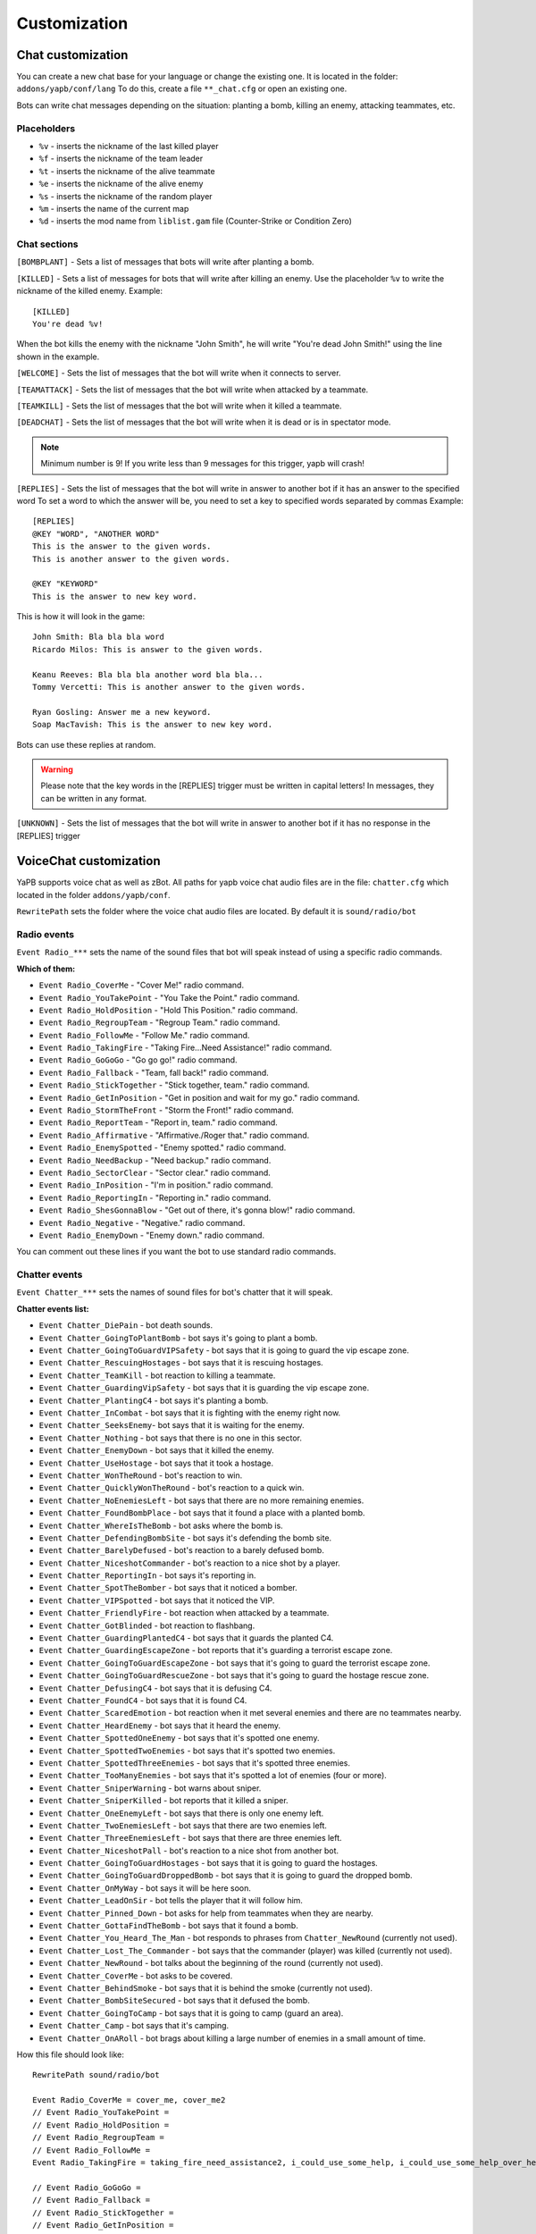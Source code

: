 ******************************
Customization
******************************

Chat customization
================================
You can create a new chat base for your language or change the existing one.
It is located in the folder: ``addons/yapb/conf/lang``
To do this, create a file ``**_chat.cfg`` or open an existing one.

Bots can write chat messages depending on the situation: planting a bomb, killing an enemy, attacking teammates, etc.

Placeholders
--------------------------

* ``%v`` - inserts the nickname of the last killed player
* ``%f`` - inserts the nickname of the team leader
* ``%t`` - inserts the nickname of the alive teammate
* ``%e`` - inserts the nickname of the alive enemy
* ``%s`` - inserts the nickname of the random player
* ``%m`` - inserts the name of the current map
* ``%d`` - inserts the mod name from ``liblist.gam`` file (Counter-Strike or Condition Zero)

Chat sections
--------------------------
``[BOMBPLANT]`` - Sets a list of messages that bots will write after planting a bomb.

``[KILLED]`` - Sets a list of messages for bots that will write after killing an enemy.
Use the placeholder ``%v`` to write the nickname of the killed enemy.
Example::

	[KILLED]
	You're dead %v!

::

When the bot kills the enemy with the nickname "John Smith", he will write "You're dead John Smith!" using the line shown in the example.

``[WELCOME]`` - Sets the list of messages that the bot will write when it connects to server.

``[TEAMATTACK]`` - Sets the list of messages that the bot will write when attacked by a teammate.

``[TEAMKILL]`` - Sets the list of messages that the bot will write when it killed a teammate.

``[DEADCHAT]`` - Sets the list of messages that the bot will write when it is dead or is in spectator mode.

.. note:: Minimum number is 9! If you write less than 9 messages for this trigger, yapb will crash!

``[REPLIES]`` - Sets the list of messages that the bot will write in answer to another bot if it has an answer to the specified word
To set a word to which the answer will be, you need to set a key to specified words separated by commas
Example::

	[REPLIES]
	@KEY "WORD", "ANOTHER WORD"
	This is the answer to the given words.
	This is another answer to the given words.
	
	@KEY "KEYWORD"
	This is the answer to new key word.
	
::

This is how it will look in the game::

	John Smith: Bla bla bla word
	Ricardo Milos: This is answer to the given words.
	
	Keanu Reeves: Bla bla bla another word bla bla...
	Tommy Vercetti: This is another answer to the given words.
	
	Ryan Gosling: Answer me a new keyword.
	Soap MacTavish: This is the answer to new key word.
	
::

Bots can use these replies at random. 

.. warning:: Please note that the key words in the [REPLIES] trigger must be written in capital letters! In messages, they can be written in any format.

``[UNKNOWN]`` - Sets the list of messages that the bot will write in answer to another bot if it has no response in the [REPLIES] trigger

VoiceChat customization
================================
YaPB supports voice chat as well as zBot.
All paths for yapb voice chat audio files are in the file: ``chatter.cfg`` which located in the folder ``addons/yapb/conf``.

``RewritePath`` sets the folder where the voice chat audio files are located. By default it is ``sound/radio/bot``

Radio events
--------------------------
``Event Radio_***`` sets the name of the sound files that bot will speak instead of using a specific radio commands.

**Which of them:**

- ``Event Radio_CoverMe`` - "Cover Me!" radio command.
- ``Event Radio_YouTakePoint`` - "You Take the Point." radio command.
- ``Event Radio_HoldPosition`` - "Hold This Position." radio command.
- ``Event Radio_RegroupTeam`` - "Regroup Team." radio command.
- ``Event Radio_FollowMe`` - "Follow Me." radio command.
- ``Event Radio_TakingFire`` - "Taking Fire...Need Assistance!" radio command.
- ``Event Radio_GoGoGo`` - "Go go go!" radio command.
- ``Event Radio_Fallback`` - "Team, fall back!" radio command.
- ``Event Radio_StickTogether`` - "Stick together, team." radio command.
- ``Event Radio_GetInPosition`` - "Get in position and wait for my go." radio command.
- ``Event Radio_StormTheFront`` - "Storm the Front!" radio command.
- ``Event Radio_ReportTeam`` - "Report in, team." radio command.
- ``Event Radio_Affirmative`` - "Affirmative./Roger that." radio command.
- ``Event Radio_EnemySpotted`` - "Enemy spotted." radio command.
- ``Event Radio_NeedBackup`` - "Need backup." radio command.
- ``Event Radio_SectorClear`` - "Sector clear." radio command.
- ``Event Radio_InPosition`` - "I'm in position." radio command.
- ``Event Radio_ReportingIn`` - "Reporting in." radio command.
- ``Event Radio_ShesGonnaBlow`` - "Get out of there, it's gonna blow!" radio command.
- ``Event Radio_Negative`` - "Negative." radio command.
- ``Event Radio_EnemyDown`` - "Enemy down." radio command.

You can comment out these lines if you want the bot to use standard radio commands.

Chatter events
--------------------------
``Event Chatter_***`` sets the names of sound files for bot's chatter that it will speak.

**Chatter events list:**

- ``Event Chatter_DiePain`` - bot death sounds.
- ``Event Chatter_GoingToPlantBomb`` - bot says it's going to plant a bomb.
- ``Event Chatter_GoingToGuardVIPSafety`` - bot says that it is going to guard the vip escape zone.
- ``Event Chatter_RescuingHostages`` - bot says that it is rescuing hostages.
- ``Event Chatter_TeamKill`` - bot reaction to killing a teammate.
- ``Event Chatter_GuardingVipSafety`` - bot says that it is guarding the vip escape zone.
- ``Event Chatter_PlantingC4`` - bot says it's planting a bomb.
- ``Event Chatter_InCombat`` - bot says that it is fighting with the enemy right now.
- ``Event Chatter_SeeksEnemy``- bot says that it is waiting for the enemy.
- ``Event Chatter_Nothing`` - bot says that there is no one in this sector.
- ``Event Chatter_EnemyDown`` - bot says that it killed the enemy.
- ``Event Chatter_UseHostage`` - bot says that it took a hostage.
- ``Event Chatter_WonTheRound`` - bot's reaction to win.
- ``Event Chatter_QuicklyWonTheRound`` - bot's reaction to a quick win.
- ``Event Chatter_NoEnemiesLeft`` - bot says that there are no more remaining enemies.
- ``Event Chatter_FoundBombPlace`` - bot says that it found a place with a planted bomb.
- ``Event Chatter_WhereIsTheBomb`` - bot asks where the bomb is.
- ``Event Chatter_DefendingBombSite`` - bot says it's defending the bomb site.
- ``Event Chatter_BarelyDefused`` - bot's reaction to a barely defused bomb.
- ``Event Chatter_NiceshotCommander`` - bot's reaction to a nice shot by a player.
- ``Event Chatter_ReportingIn`` - bot says it's reporting in.
- ``Event Chatter_SpotTheBomber`` - bot says that it noticed a bomber.
- ``Event Chatter_VIPSpotted`` - bot says that it noticed the VIP.
- ``Event Chatter_FriendlyFire`` - bot reaction when attacked by a teammate.
- ``Event Chatter_GotBlinded`` - bot reaction to flashbang.
- ``Event Chatter_GuardingPlantedC4`` - bot says that it guards the planted C4.
- ``Event Chatter_GuardingEscapeZone`` - bot reports that it's guarding a terrorist escape zone.
- ``Event Chatter_GoingToGuardEscapeZone`` - bot says that it's going to guard the terrorist escape zone.
- ``Event Chatter_GoingToGuardRescueZone`` - bot says that it's going to guard the hostage rescue zone.
- ``Event Chatter_DefusingC4`` - bot says that it is defusing C4.
- ``Event Chatter_FoundC4`` - bot says that it is found C4.
- ``Event Chatter_ScaredEmotion`` - bot reaction when it met several enemies and there are no teammates nearby.
- ``Event Chatter_HeardEnemy`` - bot says that it heard the enemy.
- ``Event Chatter_SpottedOneEnemy`` - bot says that it's spotted one enemy.
- ``Event Chatter_SpottedTwoEnemies`` - bot says that it's spotted two enemies.
- ``Event Chatter_SpottedThreeEnemies`` - bot says that it's spotted three enemies.
- ``Event Chatter_TooManyEnemies`` - bot says that it's spotted a lot of enemies (four or more).
- ``Event Chatter_SniperWarning`` - bot warns about sniper.
- ``Event Chatter_SniperKilled`` - bot reports that it killed a sniper.
- ``Event Chatter_OneEnemyLeft`` - bot says that there is only one enemy left.
- ``Event Chatter_TwoEnemiesLeft`` - bot says that there are two enemies left.
- ``Event Chatter_ThreeEnemiesLeft`` - bot says that there are three enemies left.
- ``Event Chatter_NiceshotPall`` - bot's reaction to a nice shot from another bot.
- ``Event Chatter_GoingToGuardHostages`` - bot says that it is going to guard the hostages.
- ``Event Chatter_GoingToGuardDroppedBomb`` - bot says that it is going to guard the dropped bomb.
- ``Event Chatter_OnMyWay`` - bot says it will be here soon.
- ``Event Chatter_LeadOnSir`` - bot tells the player that it will follow him.
- ``Event Chatter_Pinned_Down`` - bot asks for help from teammates when they are nearby.
- ``Event Chatter_GottaFindTheBomb`` - bot says that it found a bomb.
- ``Event Chatter_You_Heard_The_Man`` - bot responds to phrases from ``Chatter_NewRound`` (currently not used).
- ``Event Chatter_Lost_The_Commander`` - bot says that the commander (player) was killed (currently not used).
- ``Event Chatter_NewRound`` - bot talks about the beginning of the round (currently not used).
- ``Event Chatter_CoverMe`` - bot asks to be covered.
- ``Event Chatter_BehindSmoke`` - bot says that it is behind the smoke (currently not used).
- ``Event Chatter_BombSiteSecured`` - bot says that it defused the bomb.
- ``Event Chatter_GoingToCamp`` - bot says that it is going to camp (guard an area).
- ``Event Chatter_Camp`` - bot says that it's camping.
- ``Event Chatter_OnARoll`` - bot brags about killing a large number of enemies in a small amount of time.

How this file should look like::

	RewritePath sound/radio/bot

	Event Radio_CoverMe = cover_me, cover_me2
	// Event Radio_YouTakePoint =  
	// Event Radio_HoldPosition = 
	// Event Radio_RegroupTeam = 
	// Event Radio_FollowMe = 
	Event Radio_TakingFire = taking_fire_need_assistance2, i_could_use_some_help, i_could_use_some_help_over_here, help, need_help, need_help2, im_in_trouble

	// Event Radio_GoGoGo = 
	// Event Radio_Fallback = 
	// Event Radio_StickTogether = 
	// Event Radio_GetInPosition = 
	// Event Radio_StormTheFront = 
	Event Radio_ReportTeam = report_in_team, anyone_see_them, anyone_see_anything, where_are_they, where_could_they_be

	Event Radio_Affirmative = affirmative, roger_that, me_too, ill_come_with_you, ill_go_with_you, ill_go_too, i_got_your_back, i_got_your_back2, im_with_you, im_with_you, sounds_like_a_plan, good_idea
	// Event Radio_EnemySpotted = 
	// Event Radio_NeedBackup = 
	Event Radio_SectorClear = clear, clear2, clear3, clear4, area_clear, all_clear_here, nothing_moving_over_here, all_quiet, nothing_happening_over_here, i_got_nothing, nothing, nothing_here, theres_nobody_home
	Event Radio_InPosition = lets_wait_here, lets_hold_up_here_for_a_minute, im_gonna_hang_back, im_going_to_wait_here, im_waiting_here
	Event Radio_ReportingIn = reporting_in
	// Event Radio_ShesGonnaBlow = 
	Event Radio_Negative = ahh_negative, negative, no2, negative2, i_dont_think_so, naa, no_thanks, no, nnno_sir, no_sir
	Event Radio_EnemyDown = enemy_down, enemy_down2

	// end of radio, begin some voices (NOT SORTED)
	Event Chatter_SpotTheBomber = i_see_the_bomber, theres_the_bomber, hes_got_the_bomb, hes_got_the_bomb2, hes_got_the_package, spotted_the_delivery_boy
	Event Chatter_FriendlyFire = cut_it_out, what_are_you_doing, stop_it, ow_its_me, ow, ouch, im_on_your_side, hold_your_fire, hey, hey2, ouch, ouch, ouch
	Event Chatter_DiePain = pain2, pain4, pain5, pain8, pain9, pain10
	Event Chatter_GotBlinded = ive_been_blinded, my_eyes, i_cant_see, im_blind
	Event Chatter_GoingToPlantBomb = im_gonna_go_plant, im_gonna_go_plant_the_bomb
	Event Chatter_RescuingHostages = the_hostages_are_with_me, taking_the_hostages_to_safety, ive_got_the_hostages, i_have_the_hostages
	Event Chatter_GoingToCamp = im_going_to_camp
	Event Chatter_TeamKill = what_happened, noo, oh_my_god, oh_man, oh_no_sad, what_have_you_done 
	Event Chatter_ReportingIn = reporting_in
	Event Chatter_GuardingPlantedC4 = bombsite_secure, bombsite_under_control
	Event Chatter_Camp = im_waiting_here
	Event Chatter_PlantingC4 = planting_the_bomb, planting
	Event Chatter_DefusingC4 = defusing, defusing_bomb, defusing_bomb_now
	Event Chatter_InCombat = attacking, attacking_enemies, engaging_enemies, in_combat, in_combat2, returning_fire
	Event Chatter_SeeksEnemy = lets_wait_here, lets_hold_up_here_for_a_minute, im_gonna_hang_back, im_going_to_wait_here, im_waiting_here
	Event Chatter_Nothing = nothing_here, nothing
	Event Chatter_EnemyDown = hes_dead, hes_down, got_him, dropped_him, killed_him, ruined_his_day, wasted_him, made_him_cry, took_him_down, took_him_out2, took_him_out, hes_broken, hes_done
	Event Chatter_UseHostage = talking_to_hostages, rescuing_hostages
	Event Chatter_FoundC4 = bombs_on_the_ground, bombs_on_the_ground_here, the_bomb_is_down, the_bomb_is_on_the_ground, they_dropped_the_bomb
	Event Chatter_WonTheRound = good_job_team, nice_work_team, way_to_be_team, well_done
	Event Chatter_QuicklyWonTheRound = i_am_dangerous, do_not_mess_with_me, we_owned_them, they_never_knew_what_hit_them, thats_the_way_this_is_done, and_thats_how_its_done, owned, yesss, yesss2, yea_baby, whoo, whoo2, oh_yea, oh_yea2
	Event Chatter_ScaredEmotion = whoa, uh_oh, oh_no, yikes, oh, oh_boy, oh_boy2, aah
	Event Chatter_HeardEnemy = i_hear_them, hang_on_i_heard_something, i_hear_something, i_heard_them, i_heard_something_over_there
	Event Chatter_SpottedOneEnemy = one_guy
	Event Chatter_SpottedTwoEnemies = two_of_them
	Event Chatter_SpottedThreeEnemies = three, three_of_them
	Event Chatter_TooManyEnemies = a_bunch_of_them, theyre_all_over_the_place2, theyre_everywhere2, theres_too_many_of_them, theres_too_many, too_many2, the_actions_hot_here, its_a_party
	Event Chatter_SniperWarning = sniper, sniper2, watch_it_theres_a_sniper
	Event Chatter_SniperKilled = got_the_sniper, got_the_sniper2, sniper_down, took_out_the_sniper, the_sniper_is_dead
	Event Chatter_VIPSpotted = i_see_our_target, target_spotted, target_acquired
	Event Chatter_GuardingEscapeZone = watching_the_escape_zone, watching_the_escape_route, they_will_not_escape, im_at_the_escape_zone, guarding_the_escape_zone, guarding_the_escape_zone2
	Event Chatter_GuardingVipSafety = watching_the_escape_route, im_at_the_escape_zone, watching_the_escape_zone, guarding_the_escape_zone, guarding_the_escape_zone2
	Event Chatter_GoingToGuardEscapeZone = im_going_to_keep_an_eye_on_the_escape, im_going_to_watch_the_escape_zone, im_going_to_cover_the_escape_zone
	Event Chatter_GoingToGuardRescueZone = im_going_to_watch_the_rescue_zone, im_going_to_keep_an_eye_on_the_rescue
	Event Chatter_GoingToGuardVIPSafety = im_going_to_cover_the_escape_zone, im_going_to_watch_the_escape_zone, im_going_to_keep_an_eye_on_the_escape, heading_to_the_escape_zone
	Event Chatter_OneEnemyLeft = one_guy_left, theres_one_left
	Event Chatter_TwoEnemiesLeft = two_enemies_left, two_to_go
	Event Chatter_ThreeEnemiesLeft = three_left, three_to_go, three_to_go2
	Event Chatter_NoEnemiesLeft = that_was_the_last_one, that_was_it, that_was_the_last_guy
	Event Chatter_FoundBombPlace = theres_the_bomb, theres_the_bomb2
	Event Chatter_WhereIsTheBomb = wheres_the_bomb, wheres_the_bomb2, wheres_the_bomb3, where_is_it
	Event Chatter_DefendingBombSite = bombsite_secured, bombsite_under_control
	Event Chatter_BarelyDefused = i_wasnt_worried_for_a_minute, that_was_a_close_one, well_done, whew_that_was_close
	Event Chatter_NiceshotCommander = good_one_sir, good_one_sir2, nice_shot_sir, nice_one_sir
	Event Chatter_NiceshotPall = good_one, good_one2, nice_shot, nice_shot2, good_shot, good_shot2, nice, nice2, very_nice
	Event Chatter_GoingToGuardHostages = camping_hostages, im_going_to_camp_the_hostages, im_going_to_guard_the_hostages, im_going_to_guard_the_hostages2
	Event Chatter_GoingToGuardDroppedBomb = im_going_to_guard_the_bomb, im_going_to_guard_the_bomb2, im_going_to_keep_an_eye_on_the_bomb, im_going_to_watch_the_bomb
	Event Chatter_OnMyWay = on_my_way, on_my_way2, im_coming, hang_on_im_coming, be_right_there
	Event Chatter_LeadOnSir = lead_on_sir, lead_the_way_sir, lead_the_way, ok_sir_lets_go, lead_on_commander, lead_the_way_commander, ok_cmdr_lets_go
	Event Chatter_Pinned_Down = they_got_me_pinned_down_here, im_pinned_down
	Event Chatter_GottaFindTheBomb = theres_the_bomb, theres_the_bomb2
	Event Chatter_Lost_The_Commander = weve_lost_the_commander, the_commander_is_down, the_commander_is_down_repeat
	Event Chatter_CoverMe = cover_me, cover_me2
	Event Chatter_BombSiteSecured = i_wasnt_worried_for_a_minute, that_was_a_close_one, well_done, whew_that_was_close
	Event Chatter_OnARoll = i_got_more_where_that_came_from, who_wants_some_more, i_am_on_fire, look_out_brag, thats_right, whos_the_man
	
::
